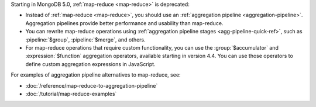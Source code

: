 Starting in MongoDB 5.0, :ref:`map-reduce <map-reduce>` is
deprecated:

- Instead of :ref:`map-reduce <map-reduce>`, you should use an
  :ref:`aggregation pipeline <aggregation-pipeline>`. Aggregation
  pipelines provide better performance and usability than map-reduce.

- You can rewrite map-reduce operations using :ref:`aggregation
  pipeline stages <agg-pipeline-quick-ref>`, such as
  :pipeline:`$group`, :pipeline:`$merge`, and others. 

- For map-reduce operations that require custom functionality, you can
  use the :group:`$accumulator` and :expression:`$function` aggregation
  operators, available starting in version 4.4. You can use those
  operators to define custom aggregation expressions in JavaScript.

For examples of aggregation pipeline alternatives to map-reduce, see:

- :doc:`/reference/map-reduce-to-aggregation-pipeline`

- :doc:`/tutorial/map-reduce-examples`
